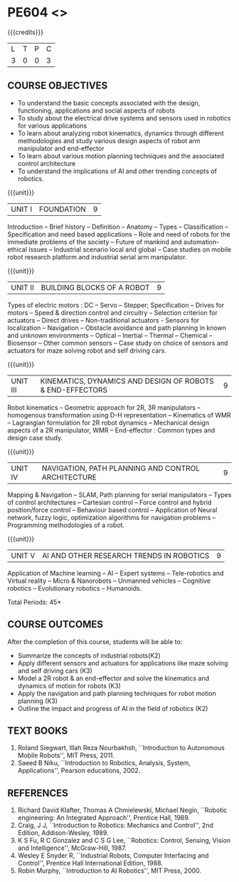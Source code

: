 * PE604 <<<ROBOTICS>>>
:properties:
:author: Dr. K. R. Sarath Chandran and Ms. S. Angel Deborah
:date: 09/03/2021(Revison)/ 29/03/2021(Changes highlighted)
:end:


#+startup: showall
{{{credits}}}
| L | T | P | C |
| 3 | 0 | 0 | 3 |

** R2021 CHANGES :noexport:
1. Same as R2018


** CO PO MAPPING :noexport:
#+NAME: co-po-mapping
|                |    | PO1 | PO2 | PO3 | PO4 | PO5 | PO6 | PO7 | PO8 | PO9 | PO10 | PO11 | PO12 | PSO1 | PSO2 | PSO3 |
|                |    |  K3 |  K4 |  K5 |  K5 |  K6 |   - |   - |   - |   - |    - |    - |    - |   K5 |   K3 |   K6 |
| CO1            | K2 |   2 |   2 |   1 |   0 |   1 |   0 |   0 |   1 |   1 |    1 |    0 |    1 |    1 |    2 |    1 |
| CO2            | K3 |   2 |   2 |   1 |   0 |   1 |   0 |   0 |   1 |   1 |    1 |    0 |    1 |    1 |    2 |    1 |
| CO3            | K3 |   3 |   2 |   2 |   0 |   1 |   0 |   0 |   1 |   1 |    1 |    0 |    1 |    2 |    3 |    1 |
| CO4            | K3 |   2 |   2 |   1 |   0 |   1 |   0 |   0 |   1 |   1 |    1 |    0 |    1 |    1 |    2 |    1 |
| CO5            | K2 |   2 |   2 |   1 |   0 |   1 |   0 |   0 |   1 |   1 |    1 |    0 |    1 |    1 |    2 |    1 |
| Score          |    |  11 |  10 |   6 |   0 |   5 |   0 |   0 |   5 |   5 |    5 |    0 |    5 |    6 |   11 |    5 |
| Course Mapping |    |   3 |   2 |   2 |   0 |   1 |   0 |   0 |   1 |   1 |    1 |    0 |    1 |    2 |    3 |    1 |

** COURSE OBJECTIVES
- To understand the basic concepts associated with the design,
  functioning, applications and social aspects of robots
- To study about the electrical drive systems and sensors used in
  robotics for various applications
- To learn about analyzing robot kinematics, dynamics through
  different methodologies and study various design aspects of robot
  arm manipulator and end-effector
- To learn about various motion planning techniques and the associated
  control architecture
- To understand the implications of AI and other trending concepts of
  robotics.

{{{unit}}}
| UNIT I | FOUNDATION | 9 |
Introduction -- Brief history -- Definition -- Anatomy -- Types --
Classification -- Specification and need based applications -- Role and
need of robots for the immediate problems of the society -- Future of
mankind and automation-ethical issues -- Industrial scenario local and
global -- Case studies on mobile robot research platform and industrial
serial arm manipulator.

{{{unit}}}
| UNIT II | BUILDING BLOCKS OF A ROBOT | 9 |
Types of electric motors : DC -- Servo -- Stepper; Specification -- Drives
for motors -- Speed & direction control and circuitry -- Selection
criterion for actuators -- Direct drives -- Non-traditional actuators -
Sensors for localization -- Navigation -- Obstacle avoidance and path
planning in known and unknown environments -- Optical -- Inertial --
Thermal -- Chemical -- Biosensor -- Other common sensors -- Case study on
choice of sensors and actuators for maze solving robot and self
driving cars.

{{{unit}}}
| UNIT III | KINEMATICS, DYNAMICS AND DESIGN OF ROBOTS & END-EFFECTORS | 9 |
Robot kinematics -- Geometric approach for 2R, 3R manipulators -- 
homogenous transformation using D-H representation -- Kinematics of WMR --
Lagrangian formulation for 2R robot dynamics -- Mechanical design
aspects of a 2R manipulator, WMR -- End-effector : Common types and
design case study.

{{{unit}}}
| UNIT IV | NAVIGATION, PATH PLANNING AND CONTROL ARCHITECTURE | 9 |
Mapping & Navigation -- SLAM, Path planning for serial manipulators --
Types of control architectures -- Cartesian control -- Force control and
hybrid position/force control -- Behaviour based control -- Application of
Neural network, fuzzy logic, optimization algorithms for navigation
problems -- Programming methodologies of a robot.

{{{unit}}}
|UNIT V | AI AND OTHER RESEARCH TRENDS IN ROBOTICS | 9 |
Application of Machine learning -- AI -- Expert systems -- Tele-robotics
and Virtual reality -- Micro & Nanorobots -- Unmanned vehicles -- Cognitive
robotics -- Evolutionary robotics -- Humanoids.


\hfill *Total Periods: 45*

** COURSE OUTCOMES
After the completion of this course, students will be able to: 
- Summarize the concepts of industrial robots(K2)
- Apply different sensors and actuators for applications like maze solving and self driving cars (K3)
- Model a 2R robot & an end-effector and solve the kinematics and dynamics of motion for robots (K3)
- Apply the navigation and path planning techniques for robot motion planning (K3)
- Outline the impact and progress of AI in the field of robotics (K2)

** TEXT BOOKS

1. Roland Siegwart, Illah Reza Nourbakhsh, ``Introduction to
   Autonomous Mobile Robots'', MIT Press, 2011.
2. Saeed B Niku, ``Introduction to Robotics, Analysis, System,
   Applications'', Pearson educations, 2002.

** REFERENCES
1. Richard David Klafter, Thomas A Chmielewski, Michael Negin,
   ``Robotic engineering: An Integrated Approach'', Prentice
   Hall, 1989.
2. Craig, J J, ``Introduction to Robotics: Mechanics and Control'',
   2nd Edition, Addison-Wesley, 1989.
3. K S Fu, R C Gonzalez and C S G Lee, ``Robotics: Control,
   Sensing, Vision and Intelligence'', McGraw-Hill, 1987.
4. Wesley E Snyder R, ``Industrial Robots, Computer Interfacing and
   Control'', Prentice Hall International Edition, 1988.
5. Robin Murphy, ``Introduction to AI Robotics'', MIT Press, 2000.


